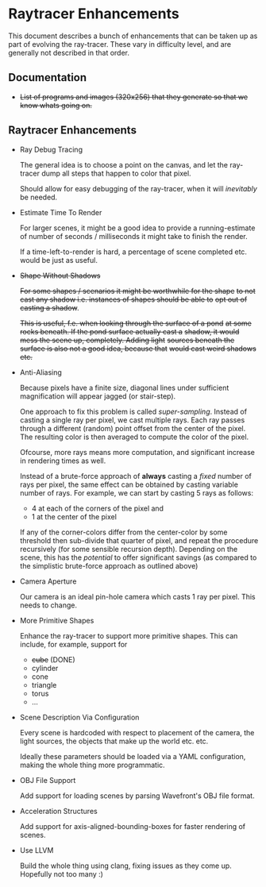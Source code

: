 * Raytracer Enhancements

This document describes a bunch of enhancements that can be taken up
as part of evolving the ray-tracer. These vary in difficulty level,
and are generally not described in that order.

** Documentation

   + +List of programs and images (320x256) that they generate so that
     we know whats going on.+

** Raytracer Enhancements

   + Ray Debug Tracing

     The general idea is to choose a point on the canvas, and let the
     ray-tracer dump all steps that happen to color that pixel. 

     Should allow for easy debugging of the ray-tracer, when it will
     /inevitably/ be needed.

   + Estimate Time To Render

     For larger scenes, it might be a good idea to provide a
     running-estimate of number of seconds / milliseconds it might
     take to finish the render.

     If a time-left-to-render is hard, a percentage of scene completed
     etc. would be just as useful.

   + +Shape Without Shadows+
                                   
     +For some shapes / scenarios it might be worthwhile for the shape+
     +to not cast any shadow i.e. instances of shapes should be able to+
     +opt out of casting a shadow+.

     +This is useful, f.e. when looking through the surface of a pond+
     +at some rocks beneath. If the pond surface actually cast a+
     +shadow, it would mess the scene up, completely. Adding light+
     +sources beneath the surface is also not a good idea, because that+
     +would cast weird shadows etc.+

   + Anti-Aliasing

     Because pixels have a finite size, diagonal lines under
     sufficient magnification will appear jagged (or stair-step).

     One approach to fix this problem is called
     /super-sampling/. Instead of casting a single ray per pixel, we
     cast multiple rays. Each ray passes through a different (random)
     point offset from the center of the pixel. The resulting color is
     then averaged to compute the color of the pixel.

     Ofcourse, more rays means more computation, and significant
     increase in rendering times as well.

     Instead of a brute-force approach of *always* casting a /fixed/
     number of rays per pixel, the same effect can be obtained by
     casting variable number of rays. For example, we can start by
     casting 5 rays as follows:

     + 4 at each of the corners of the pixel and \\
     + 1 at the center of the pixel

     If any of the corner-colors differ from the center-color by some
     threshold then sub-divide that quarter of pixel, and repeat the
     procedure recursively (for some sensible recursion
     depth). Depending on the scene, this has the /potential/ to offer
     significant savings (as compared to the simplistic brute-force
     approach as outlined above)

   + Camera Aperture

     Our camera is an ideal pin-hole camera which casts 1 ray per
     pixel. This needs to change.

   + More Primitive Shapes

     Enhance the ray-tracer to support more primitive shapes. This can
     include, for example, support for
     
     - +cube+ (DONE)
     - cylinder
     - cone
     - triangle
     - torus
     - ...

   + Scene Description Via Configuration

     Every scene is hardcoded with respect to placement of the camera,
     the light sources, the objects that make up the world
     etc. etc. 

     Ideally these parameters should be loaded via a YAML
     configuration, making the whole thing more programmatic.

   + OBJ File Support

     Add support for loading scenes by parsing Wavefront's OBJ file
     format. 

   + Acceleration Structures

     Add support for axis-aligned-bounding-boxes for faster rendering
     of scenes.

   + Use LLVM

     Build the whole thing using clang, fixing issues as they come
     up. Hopefully not too many :)
